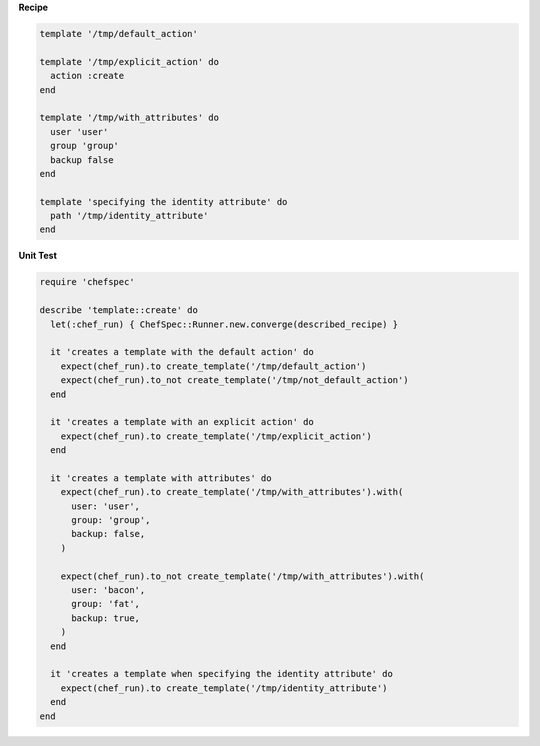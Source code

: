 .. The contents of this file are included in multiple topics.
.. This file should not be changed in a way that hinders its ability to appear in multiple documentation sets.


**Recipe**

.. code-block:: ruby

   template '/tmp/default_action'
   
   template '/tmp/explicit_action' do
     action :create
   end
   
   template '/tmp/with_attributes' do
     user 'user'
     group 'group'
     backup false
   end
   
   template 'specifying the identity attribute' do
     path '/tmp/identity_attribute'
   end

**Unit Test**

.. code-block:: ruby

   require 'chefspec'

   describe 'template::create' do
     let(:chef_run) { ChefSpec::Runner.new.converge(described_recipe) }
   
     it 'creates a template with the default action' do
       expect(chef_run).to create_template('/tmp/default_action')
       expect(chef_run).to_not create_template('/tmp/not_default_action')
     end
   
     it 'creates a template with an explicit action' do
       expect(chef_run).to create_template('/tmp/explicit_action')
     end
   
     it 'creates a template with attributes' do
       expect(chef_run).to create_template('/tmp/with_attributes').with(
         user: 'user',
         group: 'group',
         backup: false,
       )
   
       expect(chef_run).to_not create_template('/tmp/with_attributes').with(
         user: 'bacon',
         group: 'fat',
         backup: true,
       )
     end
   
     it 'creates a template when specifying the identity attribute' do
       expect(chef_run).to create_template('/tmp/identity_attribute')
     end
   end
